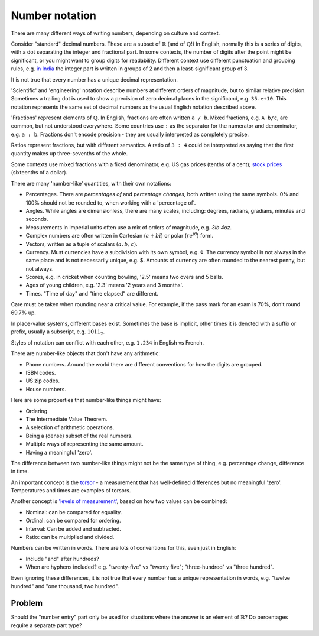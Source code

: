 Number notation
===============

.. page_status::
    :kind: outline

There are many different ways of writing numbers, depending on culture and context.

Consider "standard" decimal numbers.
These are a subset of :math:`\mathbb{R}` (and of :math:`\mathbb{Q}`!)
In English, normally this is a series of digits, with a dot separating the integer and fractional part.
In some contexts, the number of digits after the point might be significant, or you might want to group digits for readability.
Different context use different punctuation and grouping rules, e.g. `in India <https://en.wikipedia.org/wiki/Indian_numbering_system#Use_of_separators>`__ the integer part is written in groups of 2 and then a least-significant group of 3.

It is not true that every number has a unique decimal representation.

'Scientific' and 'engineering' notation describe numbers at different orders of magnitude, but to similar relative precision.
Sometimes a trailing dot is used to show a precision of zero decimal places in the significand, e.g. ``35.e+10``.
This notation represents the same set of decimal numbers as the usual English notation described above.

'Fractions' represent elements of :math:`\mathbb{Q}`.
In English, fractions are often written ``a / b``.
Mixed fractions, e.g. ``A b/c``, are common, but not understood everywhere.
Some countries use ``:`` as the separator for the numerator and denominator, e.g. ``a : b``.
Fractions don't encode precision - they are usually interpreted as completely precise.

Ratios represent fractions, but with different semantics.
A ratio of ``3 : 4`` could be interpreted as saying that the first quantity makes up three-sevenths of the whole.

Some contexts use mixed fractions with a fixed denominator, e.g. US gas prices (tenths of a cent); `stock prices <https://www.investopedia.com/ask/answers/why-nyse-switch-fractions-to-decimals/>`__ (sixteenths of a dollar).

There are many 'number-like' quantities, with their own notations:

* Percentages.
  There are *percentages of* and *percentage changes*, both written using the same symbols.
  0% and 100% should not be rounded to, when working with a 'percentage of'.

* Angles.
  While angles are dimensionless, there are many scales, including: degrees, radians, gradians, minutes and seconds.

* Measurements in Imperial units often use a mix of orders of magnitude, e.g. *3lb 4oz*.

* Complex numbers are often written in Cartesian (:math:`a + bi`) or polar (:math:`re^{i \theta}`) form.

* Vectors, written as a tuple of scalars :math:`(a,b,c)`.

* Currency.
  Must currencies have a subdivision with its own symbol, e.g. ¢.
  The currency symbol is not always in the same place and is not necessarily unique, e.g. $.
  Amounts of currency are often rounded to the nearest penny, but not always.

* Scores, e.g. in cricket when counting bowling, '2.5' means two overs and 5 balls.

* Ages of young children, e.g. '2.3' means '2 years and 3 months'.

* Times.
  "Time of day" and "time elapsed" are different.

Care must be taken when rounding near a critical value.
For example, if the pass mark for an exam is 70%, don't round 69.7% up.

In place-value systems, different bases exist.
Sometimes the base is implicit, other times it is denoted with a suffix or prefix, usually a subscript, e.g. :math:`1011_2`.

Styles of notation can conflict with each other, e.g. ``1.234`` in English vs French.

There are number-like objects that don't have any arithmetic:

* Phone numbers.
  Around the world there are different conventions for how the digits are grouped.

* ISBN codes.

* US zip codes.

* House numbers.

Here are some properties that number-like things might have:

* Ordering.

* The Intermediate Value Theorem.

* A selection of arithmetic operations.

* Being a (dense) subset of the real numbers.

* Multiple ways of representing the same amount.

* Having a meaningful 'zero'.

The difference between two number-like things might not be the same type of thing, e.g. percentage change, difference in time.

An important concept is the `torsor <https://math.ucr.edu/home/baez/torsors.html>`__ - a measurement that has well-defined differences but no meaningful 'zero'.
Temperatures and times are examples of torsors.

Another concept is `'levels of measurement' <https://en.wikipedia.org/wiki/Level_of_measurement>`__, based on how two values can be combined:

* Nominal: can be compared for equality.

* Ordinal: can be compared for ordering.

* Interval: Can be added and subtracted.

* Ratio: can be multiplied and divided.

Numbers can be written in words.
There are lots of conventions for this, even just in English:

* Include "and" after hundreds?
* When are hyphens included? e.g. "twenty-five" vs "twenty five"; "three-hundred" vs "three hundred".

Even ignoring these differences, it is not true that every number has a unique representation in words, e.g. "twelve hundred" and "one thousand, two hundred".

Problem
-------

Should the "number entry" part only be used for situations where the answer is an element of :math:`\mathbb{R}`?
Do percentages require a separate part type?
